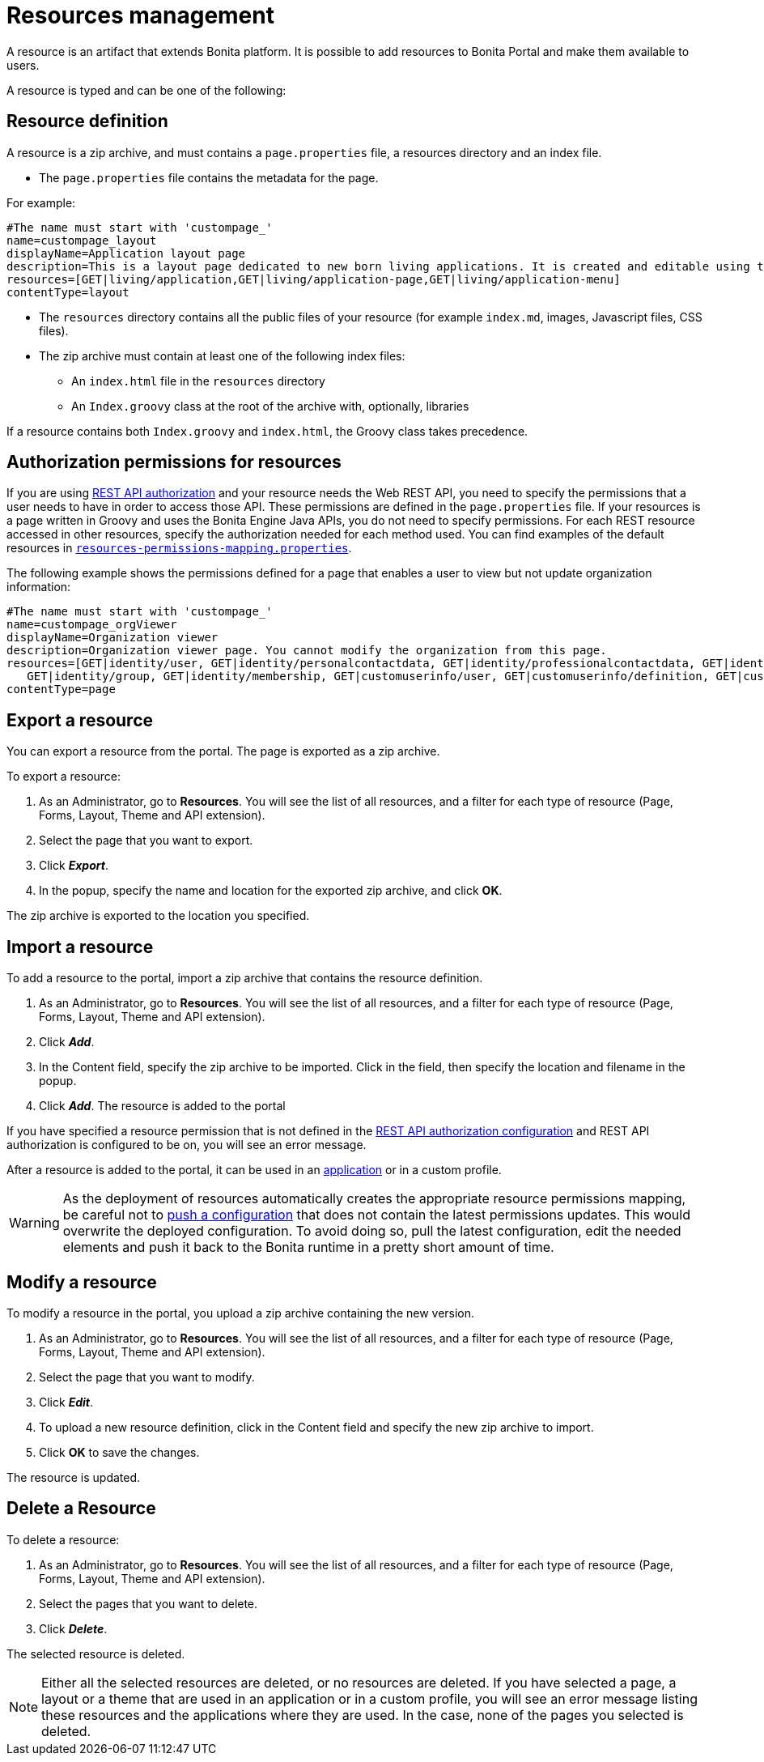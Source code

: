 = Resources management
:description: A resource is an artifact that extends Bonita platform. It is possible to add resources to Bonita Portal and make them available to users.

A resource is an artifact that extends Bonita platform. It is possible to add resources to Bonita Portal and make them available to users.

A resource is typed and can be one of the following:

== Resource definition

A resource is a zip archive, and must contains a `page.properties` file, a resources directory and an index file.

* The `page.properties` file contains the metadata for the page.

For example:

----
#The name must start with 'custompage_'
name=custompage_layout
displayName=Application layout page
description=This is a layout page dedicated to new born living applications. It is created and editable using the UI designer. It allows to display an horizontal menu, and an iframe. The menu allows to target some pages and the iframe define the area to display those targeted pages.
resources=[GET|living/application,GET|living/application-page,GET|living/application-menu]
contentType=layout
----

* The `resources` directory contains all the public files of your resource (for example `index.md`, images, Javascript files, CSS files).
* The zip archive must contain at least one of the following index files:
 ** An `index.html` file in the `resources` directory
 ** An `Index.groovy` class at the root of the archive with, optionally, libraries

If a resource contains both `Index.groovy` and `index.html`, the Groovy class takes precedence.

== Authorization permissions for resources

If you are using xref:rest-api-authorization.adoc[REST API authorization] and your resource needs the Web REST API,
you need to specify the permissions that a user needs to have in order to access those API.
These permissions are defined in the `page.properties` file. If your resources is a page written in Groovy and uses the Bonita Engine Java APIs, you do not need to specify permissions.
For each REST resource accessed in other resources, specify the authorization needed for each method used.
You can find examples of the default resources in xref:BonitaBPM_platform_setup.adoc[`resources-permissions-mapping.properties`].

The following example shows the permissions defined for a page that enables a user to view but not update organization information:

----
#The name must start with 'custompage_'
name=custompage_orgViewer
displayName=Organization viewer
description=Organization viewer page. You cannot modify the organization from this page.
resources=[GET|identity/user, GET|identity/personalcontactdata, GET|identity/professionalcontactdata, GET|identity/role,
   GET|identity/group, GET|identity/membership, GET|customuserinfo/user, GET|customuserinfo/definition, GET|customuserinfo/value]
contentType=page
----

[#export]

== Export a resource

You can export a resource from the portal. The page is exported as a zip archive.

To export a resource:

. As an Administrator, go to *Resources*. You will see the list of all resources, and a filter for each type of resource (Page, Forms, Layout, Theme and API extension).
. Select the page that you want to export.
. Click *_Export_*.
. In the popup, specify the name and location for the exported zip archive, and click *OK*.

The zip archive is exported to the location you specified.

== Import a resource

To add a resource to the portal, import a zip archive that contains the resource definition.

. As an Administrator, go to *Resources*. You will see the list of all resources, and a filter for each type of resource (Page, Forms, Layout, Theme and API extension).
. Click *_Add_*.
. In the Content field, specify the zip archive to be imported. Click in the field, then specify the location and filename in the popup.
. Click *_Add_*. The resource is added to the portal

If you have specified a resource permission that is not defined in the xref:rest-api-authorization.adoc[REST API authorization configuration] and REST API authorization is configured to be on, you will see an error message.

After a resource is added to the portal, it can be used in an xref:applications.adoc[application] or in a custom profile.

[WARNING]
====

As the deployment of resources automatically creates the appropriate resource permissions mapping, be careful not to xref:BonitaBPM_platform_setup.adoc]#update_platform_conf[push a configuration] that does not contain the latest permissions updates. This would overwrite the deployed configuration. To avoid doing so, pull the latest configuration, edit the needed elements and push it back to the Bonita runtime in a pretty short amount of time.
====

[#modify]

== Modify a resource

To modify a resource in the portal, you upload a zip archive containing the new version.

. As an Administrator, go to *Resources*. You will see the list of all resources, and a filter for each type of resource (Page, Forms, Layout, Theme and API extension).
. Select the page that you want to modify.
. Click *_Edit_*.
. To upload a new resource definition, click in the Content field and specify the new zip archive to import.
. Click *OK* to save the changes.

The resource is updated.

== Delete a Resource

To delete a resource:

. As an Administrator, go to *Resources*. You will see the list of all resources, and a filter for each type of resource (Page, Forms, Layout, Theme and API extension).
. Select the pages that you want to delete.
. Click *_Delete_*.

The selected resource is deleted.

NOTE: Either all the selected resources are deleted, or no resources are deleted. If you have selected a page, a layout or a theme that are used in an application or in a custom profile, you will see an error message listing these resources and the applications where they are used. In the case, none of the pages you selected is deleted.
